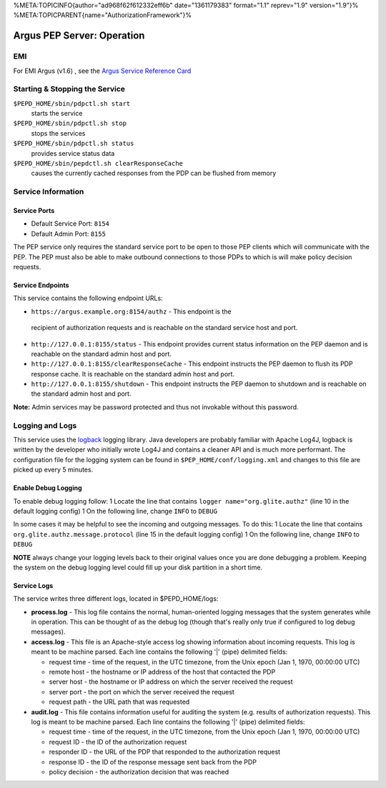 %META:TOPICINFO{author="ad968f62f612332eff6b" date="1361179383"
format="1.1" reprev="1.9" version="1.9"}%
%META:TOPICPARENT{name="AuthorizationFramework"}%

Argus PEP Server: Operation
===========================

EMI
---

For EMI Argus (v1.6) , see the `Argus Service Reference
Card <https://twiki.cern.ch/twiki/bin/view/EMI/ArgusSRC>`__

Starting & Stopping the Service
-------------------------------

``$PEPD_HOME/sbin/pdpctl.sh start``
    starts the service

``$PEPD_HOME/sbin/pdpctl.sh stop``
    stops the services

``$PEPD_HOME/sbin/pdpctl.sh status``
    provides service status data

``$PEPD_HOME/sbin/pepdctl.sh clearResponseCache``
    causes the currently cached responses from the PDP can be flushed
    from memory

Service Information
-------------------

Service Ports
~~~~~~~~~~~~~

-  Default Service Port: ``8154``
-  Default Admin Port: ``8155``

The PEP service only requires the standard service port to be open to
those PEP clients which will communicate with the PEP. The PEP must also
be able to make outbound connections to those PDPs to which is will make
policy decision requests.

Service Endpoints
~~~~~~~~~~~~~~~~~

This service contains the following endpoint URLs:

-   ``https://argus.example.org:8154/authz`` - This endpoint is the
   recipient of authorization requests and is reachable on the standard
   service host and port.
-  ``http://127.0.0.1:8155/status`` - This endpoint provides current
   status information on the PEP daemon and is reachable on the standard
   admin host and port.
-  ``http://127.0.0.1:8155/clearResponseCache`` - This endpoint
   instructs the PEP daemon to flush its PDP response cache. It is
   reachable on the standard admin host and port.
-  ``http://127.0.0.1:8155/shutdown`` - This endpoint instructs the PEP
   daemon to shutdown and is reachable on the standard admin host and
   port.

**Note:** Admin services may be password protected and thus not
invokable without this password.

Logging and Logs
----------------

This service uses the `logback <http://logback.qos.ch/>`__ logging
library. Java developers are probably familiar with Apache Log4J,
logback is written by the developer who initially wrote Log4J and
contains a cleaner API and is much more performant. The configuration
file for the logging system can be found in
``$PEP_HOME/conf/logging.xml`` and changes to this file are picked up
every 5 minutes.

Enable Debug Logging
~~~~~~~~~~~~~~~~~~~~

To enable debug logging follow: 1 Locate the line that contains
``logger name="org.glite.authz"`` (line 10 in the default logging
config) 1 On the following line, change ``INFO`` to ``DEBUG``

In some cases it may be helpful to see the incoming and outgoing
messages. To do this: 1 Locate the line that contains
``org.glite.authz.message.protocol`` (line 15 in the default logging
config) 1 On the following line, change ``INFO`` to ``DEBUG``

**NOTE** always change your logging levels back to their original values
once you are done debugging a problem. Keeping the system on the debug
logging level could fill up your disk partition in a short time.

Service Logs
~~~~~~~~~~~~

The service writes three different logs, located in $PEPD\_HOME/logs:

-  **process.log** - This log file contains the normal, human-oriented
   logging messages that the system generates while in operation. This
   can be thought of as the debug log (though that's really only true if
   configured to log debug messages).
-  **access.log** - This file is an Apache-style access log showing
   information about incoming requests. This log is meant to be machine
   parsed. Each line contains the following '\|' (pipe) delimited
   fields:

   -  request time - time of the request, in the UTC timezone, from the
      Unix epoch (Jan 1, 1970, 00:00:00 UTC)
   -  remote host - the hostname or IP address of the host that
      contacted the PDP
   -  server host - the hostname or IP address on which the server
      received the request
   -  server port - the port on which the server received the request
   -  request path - the URL path that was requested

-  **audit.log** - This file contains information useful for auditing
   the system (e.g. results of authorization requests). This log is
   meant to be machine parsed. Each line contains the following '\|'
   (pipe) delimited fields:

   -  request time - time of the request, in the UTC timezone, from the
      Unix epoch (Jan 1, 1970, 00:00:00 UTC)
   -  request ID - the ID of the authorization request
   -  responder ID - the URL of the PDP that responded to the
      authorization request
   -  response ID - the ID of the response message sent back from the
      PDP
   -  policy decision - the authorization decision that was reached
